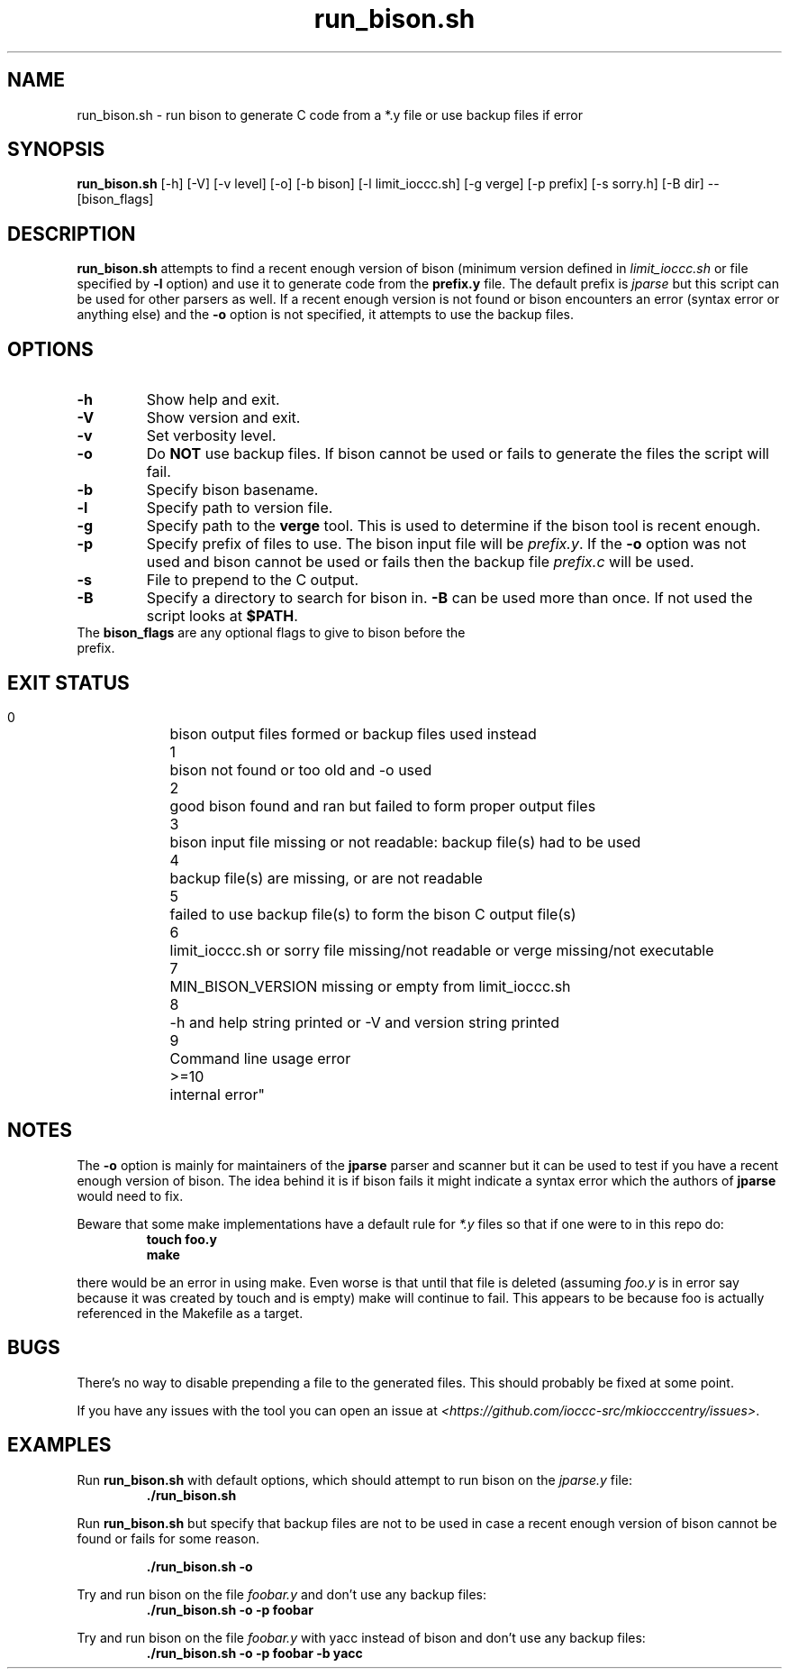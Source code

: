 .TH run_bison.sh 8 "14 September 2022" "run_bison.sh" "IOCCC tools"
.SH NAME
run_bison.sh \- run bison to generate C code from a *.y file or use backup files if error
.SH SYNOPSIS
\fBrun_bison.sh\fP [\-h] [\-V] [\-v level] [\-o] [\-b bison] [\-l limit_ioccc.sh] [\-g verge] [\-p prefix] [\-s sorry.h] [\-B dir] \-\- [bison_flags]
.SH DESCRIPTION
\fBrun_bison.sh\fP attempts to find a recent enough version of bison (minimum version defined in \fIlimit_ioccc.sh\fP or file specified by \fB\-l\fP option) and use it to generate code from the \fBprefix.y\fP file.
The default prefix is \fIjparse\fP but this script can be used for other parsers as well.
If a recent enough version is not found or bison encounters an error (syntax error or anything else) and the \fB\-o\fP option is not specified, it attempts to use the backup files.
.SH OPTIONS
.TP
\fB\-h\fP
Show help and exit.
.TP
\fB\-V\fP
Show version and exit.
.TP
\fB\-v\fP
Set verbosity level.
.TP
\fB\-o\fP
Do \fBNOT\fP use backup files.
If bison cannot be used or fails to generate the files the script will fail.
.TP
\fB\-b\fP
Specify bison basename.
.TP
\fB\-l\fP
Specify path to version file.
.TP
\fB\-g\fP
Specify path to the \fBverge\fP tool.
This is used to determine if the bison tool is recent enough.
.TP
\fB\-p\fP
Specify prefix of files to use.
The bison input file will be \fIprefix.y\fP.
If the \fB\-o\fP option was not used and bison cannot be used or fails then the backup file \fIprefix.c\fP will be used.
.TP
\fB\-s\fP
File to prepend to the C output.
.TP
\fB\-B\fP
Specify a directory to search for bison in.
\fB\-B\fP can be used more than once.
If not used the script looks at \fB$PATH\fP.
.TP
The \fBbison_flags\fP are any optional flags to give to bison before the prefix.
.SH EXIT STATUS
.PP
    0	    bison output files formed or backup files used instead
.br
    1	    bison not found or too old and -o used
.br
    2	    good bison found and ran but failed to form proper output files
.br
    3	    bison input file missing or not readable:         backup file(s) had to be used
.br
    4	    backup file(s) are missing, or are not readable
.br
    5	    failed to use backup file(s) to form the bison C output file(s)
.br
    6	    limit_ioccc.sh or sorry file missing/not readable or verge missing/not executable
.br
    7	    MIN_BISON_VERSION missing or empty from limit_ioccc.sh
.br
    8	    -h and help string printed or -V and version string printed
.br
    9	    Command line usage error
.br
    >=10	internal error"
.SH NOTES
.PP
The \fB\-o\fP option is mainly for maintainers of the \fBjparse\fP parser and scanner but it can be used to test if you have a recent enough version of bison.
The idea behind it is if bison fails it might indicate a syntax error which the authors of \fBjparse\fP would need to fix.
.PP
Beware that some make implementations have a default rule for \fI*.y\fP files so that if one were to in this repo do:
.nf
.RS
\fB
 touch foo.y
 make\fP
.fi
.RE
.PP
there would be an error in using make.
Even worse is that until that file is deleted (assuming \fIfoo.y\fP is in error say because it was created by touch and is empty) make will continue to fail.
This appears to be because foo is actually referenced in the Makefile as a target.
.SH BUGS
.PP
There's no way to disable prepending a file to the generated files.
This should probably be fixed at some point.
.PP
If you have any issues with the tool you can open an issue at \fI\<https://github.com/ioccc-src/mkiocccentry/issues\>\fP.
.SH EXAMPLES
.PP
Run \fBrun_bison.sh\fP with default options, which should attempt to run bison on the \fIjparse.y\fP file:
.nf
.RS
\fB
 ./run_bison.sh\fP
.fi
.RE
.PP
Run \fBrun_bison.sh\fP but specify that backup files are not to be used in case a recent enough version of bison cannot be found or fails for some reason.

.nf
.RS
\fB
 ./run_bison.sh -o\fP
.fi
.RE
.PP
Try and run bison on the file \fIfoobar.y\fP and don't use any backup files:
.nf
.RS
\fB
 ./run_bison.sh -o -p foobar\fP
.fi
.RE
.PP
Try and run bison on the file \fIfoobar.y\fP with yacc instead of bison and don't use any backup files:
.nf
.RS
\fB
 ./run_bison.sh -o -p foobar -b yacc\fP
.fi
.RE
